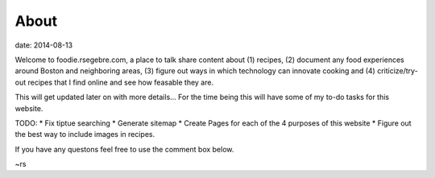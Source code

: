 About
######

date: 2014-08-13

Welcome to foodie.rsegebre.com, a place to talk share content about (1) recipes, (2) document any food experiences around Boston and neighboring areas, (3) figure out ways in which technology can innovate cooking and (4) criticize/try-out recipes that I find online and see how feasable they are.

This will get updated later on with more details... For the time being this will have some of my to-do tasks for this website.

TODO:
* Fix tiptue searching
* Generate sitemap
* Create Pages for each of the 4 purposes of this website
* Figure out the best way to include images in recipes.

If you have any questons feel free to use the comment box below.

~rs
